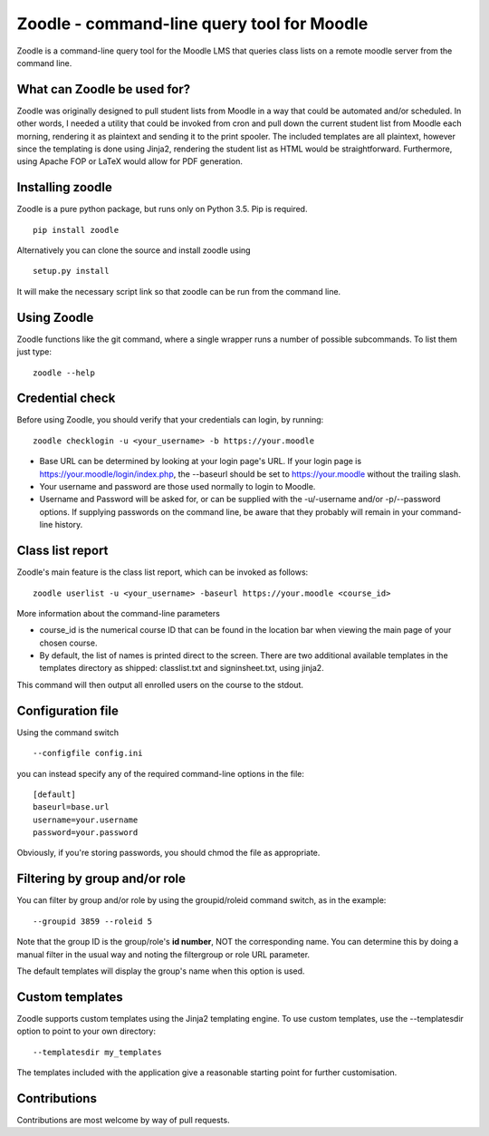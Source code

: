 Zoodle - command-line query tool for Moodle
===========================================

Zoodle is a command-line query tool for the Moodle LMS that queries
class lists on a remote moodle server from the command line.

What can Zoodle be used for?
----------------------------

Zoodle was originally designed to pull student lists from Moodle in a way that could be automated and/or scheduled.
In other words, I needed a utility that could be invoked from cron and pull down the current student list from Moodle each morning, rendering it as plaintext and sending it to the print spooler. 
The included templates are all plaintext, however since the templating is done using Jinja2, rendering the student list as HTML would be straightforward.
Furthermore, using Apache FOP or LaTeX would allow for PDF generation. 

Installing zoodle
-----------------

Zoodle is a pure python package, but runs only on Python 3.5.
Pip is required.

::

    pip install zoodle

Alternatively you can clone the source and install zoodle using

::

    setup.py install

It will make the necessary script link so that zoodle can be run from
the command line.

Using Zoodle
------------

Zoodle functions like the git command, where a single wrapper runs a number of possible subcommands.
To list them just type:

::

   zoodle --help


Credential check
----------------

Before using Zoodle, you should verify that your credentials can login, by running:

::

   zoodle checklogin -u <your_username> -b https://your.moodle 

-  Base URL can be determined by looking at your login page's URL. If
   your login page is https://your.moodle/login/index.php, the --baseurl
   should be set to https://your.moodle without the trailing slash.
-  Your username and password are those used normally to login to
   Moodle.
-  Username and Password will be asked for, or can be supplied with the -u/-username and/or -p/--password options.
   If supplying passwords on the command line, be aware that they probably will remain in your command-line history.

   
Class list report
-----------------

Zoodle's main feature is the class list report, which can be invoked as follows:

::

    zoodle userlist -u <your_username> -baseurl https://your.moodle <course_id>

More information about the command-line parameters

-  course\_id is the numerical course ID that can be found in the
   location bar when viewing the main page of your chosen course.
-  By default, the list of names is printed direct to the screen. There are two additional available templates in the templates directory as shipped: classlist.txt and signinsheet.txt, using jinja2.

This command will then output all enrolled users on the course to the
stdout.

Configuration file
------------------

Using the command switch

::

   --configfile config.ini

you can instead specify any of the required command-line options in the file:

::

   [default]
   baseurl=base.url
   username=your.username
   password=your.password

Obviously, if you're storing passwords, you should chmod the file as appropriate.

Filtering by group and/or role
------------------------------

You can filter by group and/or role by using the groupid/roleid command switch, as in the example:

::

   --groupid 3859 --roleid 5

Note that the group ID is the group/role's **id number**, NOT the corresponding name.
You can determine this by doing a manual filter in the usual way and noting the filtergroup or role URL parameter.

The default templates will display the group's name when this option is used.

Custom templates
----------------

Zoodle supports custom templates using the Jinja2 templating engine.
To use custom templates, use the --templatesdir option to point to your own directory:

::

   --templatesdir my_templates

The templates included with the application give a reasonable starting point for further customisation.

Contributions
-------------

Contributions are most welcome by way of pull requests.
